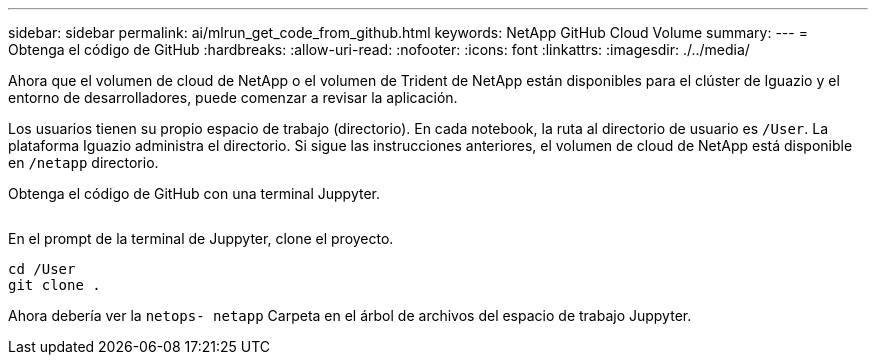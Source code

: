 ---
sidebar: sidebar 
permalink: ai/mlrun_get_code_from_github.html 
keywords: NetApp GitHub Cloud Volume 
summary:  
---
= Obtenga el código de GitHub
:hardbreaks:
:allow-uri-read: 
:nofooter: 
:icons: font
:linkattrs: 
:imagesdir: ./../media/


[role="lead"]
Ahora que el volumen de cloud de NetApp o el volumen de Trident de NetApp están disponibles para el clúster de Iguazio y el entorno de desarrolladores, puede comenzar a revisar la aplicación.

Los usuarios tienen su propio espacio de trabajo (directorio). En cada notebook, la ruta al directorio de usuario es `/User`. La plataforma Iguazio administra el directorio. Si sigue las instrucciones anteriores, el volumen de cloud de NetApp está disponible en `/netapp` directorio.

Obtenga el código de GitHub con una terminal Juppyter.

image:mlrun_image12.png[""]

En el prompt de la terminal de Juppyter, clone el proyecto.

....
cd /User
git clone .
....
Ahora debería ver la `netops- netapp` Carpeta en el árbol de archivos del espacio de trabajo Juppyter.
